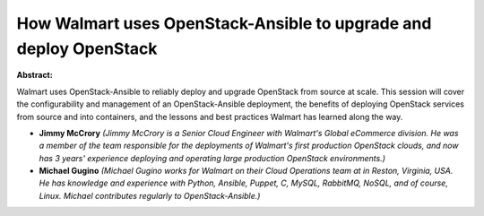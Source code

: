 How Walmart uses OpenStack-Ansible to upgrade and deploy OpenStack
~~~~~~~~~~~~~~~~~~~~~~~~~~~~~~~~~~~~~~~~~~~~~~~~~~~~~~~~~~~~~~~~~~

**Abstract:**

Walmart uses OpenStack-Ansible to reliably deploy and upgrade OpenStack from source at scale. This session will cover the configurability and management of an OpenStack-Ansible deployment, the benefits of deploying OpenStack services from source and into containers, and the lessons and best practices Walmart has learned along the way.


* **Jimmy McCrory** *(Jimmy McCrory is a Senior Cloud Engineer with Walmart's Global eCommerce division. He was a member of the team responsible for the deployments of Walmart's first production OpenStack clouds, and now has 3 years' experience deploying and operating large production OpenStack environments.)*

* **Michael Gugino** *(Michael Gugino works for Walmart on their Cloud Operations team at in Reston, Virginia, USA. He has knowledge and experience with Python, Ansible, Puppet, C, MySQL, RabbitMQ, NoSQL, and of course, Linux. Michael contributes regularly to OpenStack-Ansible.)*
